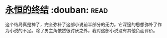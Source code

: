 * [[https://book.douban.com/subject/25829693/][永恒的终结]]    :douban::read:
这个结局真是神了，完全弥补了这部小说前半部分的无力。它深邃的思想弥补了作为小说的不足。除了男主角依然很讨厌之外，我对这部小说没有其他负面评价。

